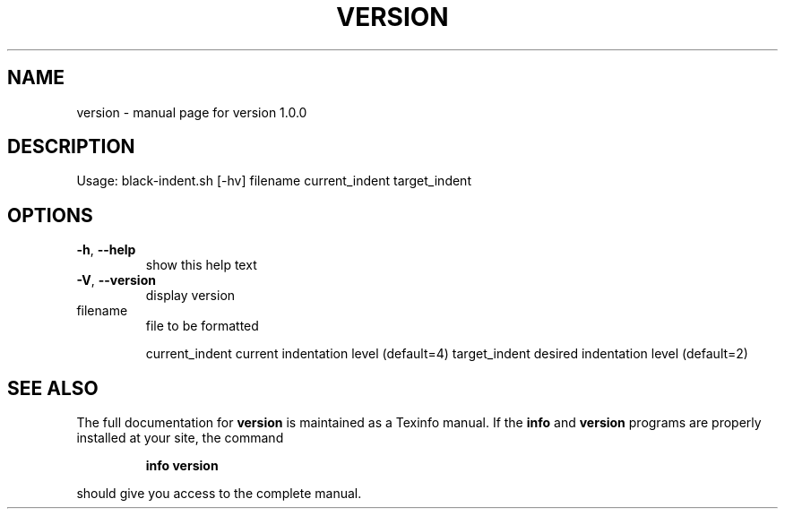 .\" DO NOT MODIFY THIS FILE!  It was generated by help2man 1.49.3.
.TH VERSION "1" "August 2023" "version 1.0.0" "User Commands"
.SH NAME
version \- manual page for version 1.0.0
.SH DESCRIPTION
Usage:
black\-indent.sh [\-hv] filename current_indent target_indent
.SH OPTIONS
.TP
\fB\-h\fR, \fB\-\-help\fR
show this help text
.TP
\fB\-V\fR, \fB\-\-version\fR
display version
.TP
filename
file to be formatted
.IP
current_indent current indentation level (default=4)
target_indent  desired indentation level (default=2)
.SH "SEE ALSO"
The full documentation for
.B version
is maintained as a Texinfo manual.  If the
.B info
and
.B version
programs are properly installed at your site, the command
.IP
.B info version
.PP
should give you access to the complete manual.
